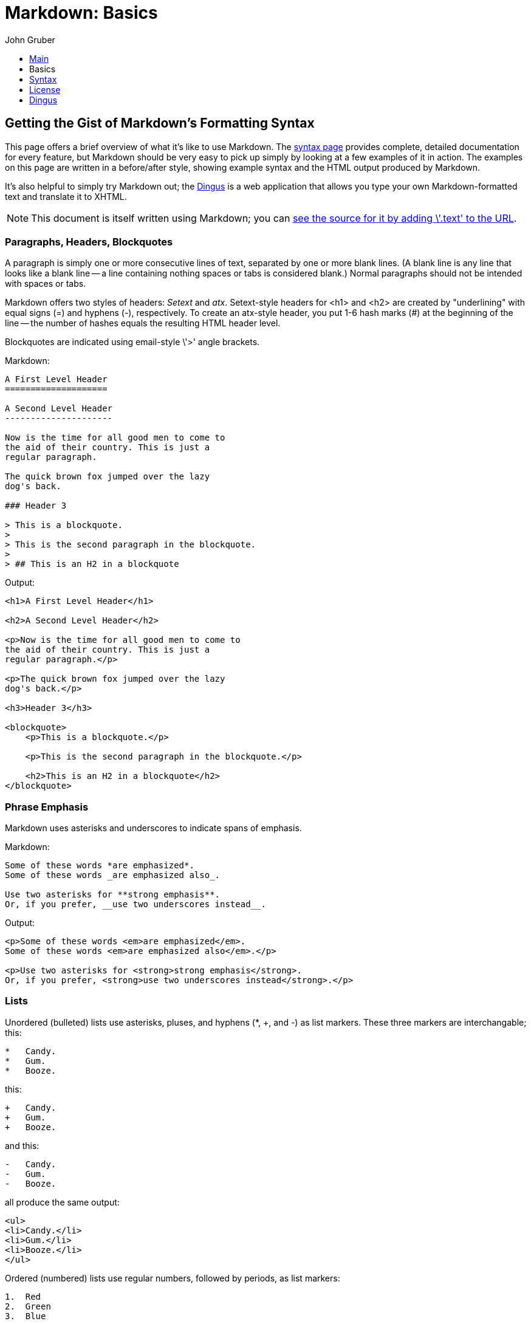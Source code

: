 // converted to AsciiDoc from https://github.com/gettalong/kramdown/blob/master/benchmark/mdbasics.text
# Markdown: Basics
John Gruber
:s: link:/projects/markdown/syntax
:d: link:/projects/markdown/dingus
:src: link:/projects/markdown/basics.text

++++
<ul id="ProjectSubmenu">
    <li><a href="/projects/markdown/" title="Markdown Project Page">Main</a></li>
    <li><a class="selected" title="Markdown Basics">Basics</a></li>
    <li><a href="/projects/markdown/syntax" title="Markdown Syntax Documentation">Syntax</a></li>
    <li><a href="/projects/markdown/license" title="Pricing and License Information">License</a></li>
    <li><a href="/projects/markdown/dingus" title="Online Markdown Web Form">Dingus</a></li>
</ul>
++++

## Getting the Gist of Markdown's Formatting Syntax

This page offers a brief overview of what it's like to use Markdown.
The {s}[syntax page] provides complete, detailed documentation for
every feature, but Markdown should be very easy to pick up simply by
looking at a few examples of it in action. The examples on this page
are written in a before/after style, showing example syntax and the
HTML output produced by Markdown.

It's also helpful to simply try Markdown out; the {d}[Dingus] is a
web application that allows you type your own Markdown-formatted text
and translate it to XHTML.

NOTE: This document is itself written using Markdown; you
can {src}[see the source for it by adding \'.text' to the URL].

### Paragraphs, Headers, Blockquotes

A paragraph is simply one or more consecutive lines of text, separated
by one or more blank lines. (A blank line is any line that looks like a
blank line -- a line containing nothing spaces or tabs is considered
blank.) Normal paragraphs should not be intended with spaces or tabs.

Markdown offers two styles of headers: _Setext_ and _atx_.
Setext-style headers for +<h1>+ and +<h2>+ are created by
"underlining" with equal signs (+=+) and hyphens (+-+), respectively.
To create an atx-style header, you put 1-6 hash marks (+#+) at the
beginning of the line -- the number of hashes equals the resulting
HTML header level.

Blockquotes are indicated using email-style \'+>+' angle brackets.

.Markdown:
[listing]
....
A First Level Header
====================

A Second Level Header
---------------------

Now is the time for all good men to come to
the aid of their country. This is just a
regular paragraph.

The quick brown fox jumped over the lazy
dog's back.

### Header 3

> This is a blockquote.
> 
> This is the second paragraph in the blockquote.
>
> ## This is an H2 in a blockquote
....

.Output:
....
<h1>A First Level Header</h1>

<h2>A Second Level Header</h2>

<p>Now is the time for all good men to come to
the aid of their country. This is just a
regular paragraph.</p>

<p>The quick brown fox jumped over the lazy
dog's back.</p>

<h3>Header 3</h3>

<blockquote>
    <p>This is a blockquote.</p>
    
    <p>This is the second paragraph in the blockquote.</p>
    
    <h2>This is an H2 in a blockquote</h2>
</blockquote>
....

### Phrase Emphasis

Markdown uses asterisks and underscores to indicate spans of emphasis.

.Markdown:
----
Some of these words *are emphasized*.
Some of these words _are emphasized also_.

Use two asterisks for **strong emphasis**.
Or, if you prefer, __use two underscores instead__.
----

.Output:
....
<p>Some of these words <em>are emphasized</em>.
Some of these words <em>are emphasized also</em>.</p>

<p>Use two asterisks for <strong>strong emphasis</strong>.
Or, if you prefer, <strong>use two underscores instead</strong>.</p>
....

### Lists

Unordered (bulleted) lists use asterisks, pluses, and hyphens (+*+,
+++, and +-+) as list markers. These three markers are
interchangable; this:

----
*   Candy.
*   Gum.
*   Booze.
----

this:

----
+   Candy.
+   Gum.
+   Booze.
----

and this:

----
-   Candy.
-   Gum.
-   Booze.
----

all produce the same output:

....
<ul>
<li>Candy.</li>
<li>Gum.</li>
<li>Booze.</li>
</ul>
....

Ordered (numbered) lists use regular numbers, followed by periods, as
list markers:

----
1.  Red
2.  Green
3.  Blue
----

.Output:
....
<ol>
<li>Red</li>
<li>Green</li>
<li>Blue</li>
</ol>
....

If you put blank lines between items, you'll get +<p>+ tags for the
list item text. You can create multi-paragraph list items by indenting
the paragraphs by 4 spaces or 1 tab:

----
*   A list item.

    With multiple paragraphs.

*   Another item in the list.
----

.Output:
....
<ul>
<li><p>A list item.</p>
<p>With multiple paragraphs.</p></li>
<li><p>Another item in the list.</p></li>
</ul>
....

### Links

Markdown supports two styles for creating links: _inline_ and
_reference_. With both styles, you use square brackets to delimit the
text you want to turn into a link.

Inline-style links use parentheses immediately after the link text.
For example:

----
This is an [example link](http://example.com/).
----

.Output:
....
<p>This is an <a href="http://example.com/">
example link</a>.</p>
....

Optionally, you may include a title attribute in the parentheses:

----
This is an [example link](http://example.com/ "With a Title").
----

.Output:
....
<p>This is an <a href="http://example.com/" title="With a Title">
example link</a>.</p>
....

Reference-style links allow you to refer to your links by names, which
you define elsewhere in your document:

----
I get 10 times more traffic from [Google][1] than from
[Yahoo][2] or [MSN][3].

[1]: http://google.com/        "Google"
[2]: http://search.yahoo.com/  "Yahoo Search"
[3]: http://search.msn.com/    "MSN Search"
----

.Output:
....
<p>I get 10 times more traffic from <a href="http://google.com/"
title="Google">Google</a> than from <a href="http://search.yahoo.com/"
title="Yahoo Search">Yahoo</a> or <a href="http://search.msn.com/"
title="MSN Search">MSN</a>.</p>
....

The title attribute is optional. Link names may contain letters,
numbers and spaces, but are _not_ case sensitive:

----
I start my morning with a cup of coffee and
[The New York Times][NY Times].

[ny times]: http://www.nytimes.com/
----

.Output:
....
<p>I start my morning with a cup of coffee and
<a href="http://www.nytimes.com/">The New York Times</a>.</p>
....

### Images

Image syntax is very much like link syntax.

.Inline (titles are optional):
----
![alt text](/path/to/img.jpg "Title")
----

.Reference-style:
----
![alt text][id]

[id]: /path/to/img.jpg "Title"
----

Both of the above examples produce the same output:

....
<img src="/path/to/img.jpg" alt="alt text" title="Title" />
....

### Code

In a regular paragraph, you can create code span by wrapping text in
backtick quotes. Any ampersands (+&+) and angle brackets (+<+ or
+>+) will automatically be translated into HTML entities. This makes
it easy to use Markdown to write about HTML example code:

----
I strongly recommend against using any `<blink>` tags.

I wish SmartyPants used named entities like `&mdash;`
instead of decimal-encoded entites like `&#8212;`.
----

.Output:
....
<p>I strongly recommend against using any
<code>&lt;blink&gt;</code> tags.</p>

<p>I wish SmartyPants used named entities like
<code>&amp;mdash;</code> instead of decimal-encoded
entites like <code>&amp;#8212;</code>.</p>
....

To specify an entire block of pre-formatted code, indent every line of
the block by 4 spaces or 1 tab. Just like with code spans, +&+, +<+,
and +>+ characters will be escaped automatically.

.Markdown:
----
If you want your page to validate under XHTML 1.0 Strict,
you've got to put paragraph tags in your blockquotes:

    <blockquote>
        <p>For example.</p>
    </blockquote>
----

.Output:
....
<p>If you want your page to validate under XHTML 1.0 Strict,
you've got to put paragraph tags in your blockquotes:</p>

<pre><code>&lt;blockquote&gt;
    &lt;p&gt;For example.&lt;/p&gt;
&lt;/blockquote&gt;
</code></pre>
....

